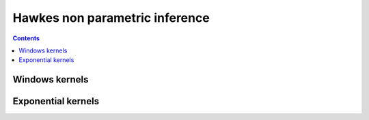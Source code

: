 Hawkes non parametric inference
===============================

.. contents::
    :depth: 2
    :backlinks: none

Windows kernels
---------------

.. plot:: modules/code_samples/examples/inference/hawkes_em_timefunc.py
    :include-source:

Exponential kernels
-------------------

.. plot:: modules/code_samples/examples/inference/hawkes_em_decreasing_kernels.py
    :include-source:

